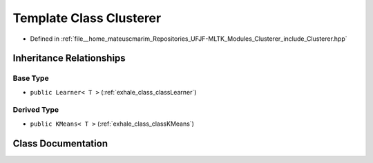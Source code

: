 .. _exhale_class_classClusterer:

Template Class Clusterer
========================

- Defined in :ref:`file__home_mateuscmarim_Repositories_UFJF-MLTK_Modules_Clusterer_include_Clusterer.hpp`


Inheritance Relationships
-------------------------

Base Type
*********

- ``public Learner< T >`` (:ref:`exhale_class_classLearner`)


Derived Type
************

- ``public KMeans< T >`` (:ref:`exhale_class_classKMeans`)


Class Documentation
-------------------


.. doxygenclass:: Clusterer
   :members:
   :protected-members:
   :undoc-members: